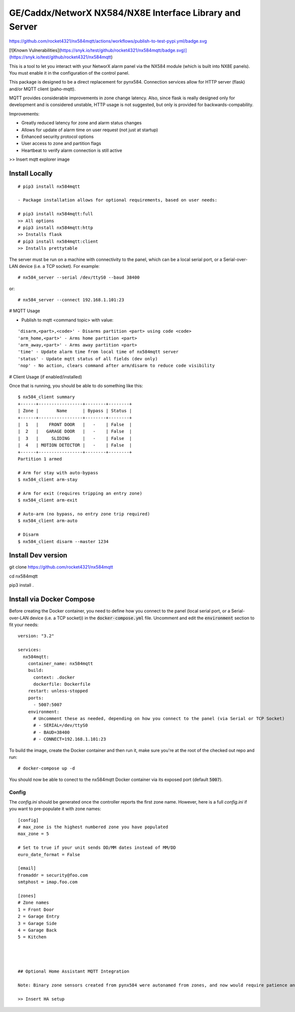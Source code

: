 GE/Caddx/NetworX NX584/NX8E Interface Library and Server
===============================================

https://github.com/rocket4321/nx584mqtt/actions/workflows/publish-to-test-pypi.yml/badge.svg

[![Known Vulnerabilities](https://snyk.io/test/github/rocket4321/nx584mqtt/badge.svg)](https://snyk.io/test/github/rocket4321/nx584mqtt)

This is a tool to let you interact with your NetworX alarm panel via
the NX584 module (which is built into NX8E panels). You must enable it
in the configuration of the control panel. 

This package is designed to be a direct replacement for pynx584.
Connection services allow for HTTP server (flask) and/or MQTT client (paho-mqtt).

MQTT provides considerable improvements in zone change latency. Also, since flask is really designed only for development and is considered unstable, HTTP usage is not suggested, but only is provided for backwards-compability.

Improvements:

- Greatly reduced latency for zone and alarm status changes
- Allows for update of alarm time on user request (not just at startup)
- Enhanced security protocol options
- User access to zone and partition flags
- Heartbeat to verify alarm connection is still active


>> Insert mqtt explorer image

Install Locally
***************

::

 # pip3 install nx584mqtt
 
 - Package installation allows for optional requirements, based on user needs:
 
 # pip3 install nx584mqtt:full
 >> All options
 # pip3 install nx584mqtt:http
 >> Installs flask
 # pip3 install nx584mqtt:client
 >> Installs prettytable
 
 

The server must be run on a machine with connectivity to the panel,
which can be a local serial port, or a Serial-over-LAN device (i.e. a
TCP socket). For example::

 # nx584_server --serial /dev/ttyS0 --baud 38400

or::

 # nx584_server --connect 192.168.1.101:23


# MQTT Usage

- Publish to mqtt <command topic> with value:
::

'disarm,<part>,<code>' - Disarms partition <part> using code <code>
'arm_home,<part>' - Arms home partition <part>
'arm_away,<part>' - Arms away partition <part>
'time' - Update alarm time from local time of nx584mqtt server
'status' - Update mqtt status of all fields (dev only)
'nop' - No action, clears command after arm/disarm to reduce code visibility



# Client Usage (if enabled/installed)

Once that is running, you should be able to do something like this::

 $ nx584_client summary
 +------+-----------------+--------+--------+
 | Zone |       Name      | Bypass | Status |
 +------+-----------------+--------+--------+
 |  1   |    FRONT DOOR   |   -    | False  |
 |  2   |   GARAGE DOOR   |   -    | False  |
 |  3   |     SLIDING     |   -    | False  |
 |  4   | MOTION DETECTOR |   -    | False  |
 +------+-----------------+--------+--------+
 Partition 1 armed

 # Arm for stay with auto-bypass
 $ nx584_client arm-stay

 # Arm for exit (requires tripping an entry zone)
 $ nx584_client arm-exit

 # Auto-arm (no bypass, no entry zone trip required)
 $ nx584_client arm-auto

 # Disarm
 $ nx584_client disarm --master 1234



Install Dev version
**************************

git clone https://github.com/rocket4321/nx584mqtt

cd nx584mqtt

pip3 install .


 
Install via Docker Compose
**************************
Before creating the Docker container, you need to define how you connect to the panel (local serial port, or a Serial-over-LAN device (i.e. a TCP socket)) in the :code:`docker-compose.yml` file. Uncomment and edit the :code:`environment` section to fit your needs::

 version: "3.2"

 services:
   nx584mqtt:
     container_name: nx584mqtt
     build:
       context: .docker
       dockerfile: Dockerfile
     restart: unless-stopped
     ports:
       - 5007:5007
     environment:
       # Uncomment these as needed, depending on how you connect to the panel (via Serial or TCP Socket)
       # - SERIAL=/dev/ttyS0
       # - BAUD=38400
       # - CONNECT=192.168.1.101:23

To build the image, create the Docker container and then run it, make sure you're at the root of the checked out repo and run::

 # docker-compose up -d

You should now be able to conect to the nx584mqtt Docker container via its exposed port (default :code:`5007`).

Config
------

The `config.ini` should be generated once the controller reports the first
zone name. However, here is a full `config.ini` if you want to pre-populate
it with zone names::

 [config]
 # max_zone is the highest numbered zone you have populated
 max_zone = 5

 # Set to true if your unit sends DD/MM dates instead of MM/DD
 euro_date_format = False
 
 [email]
 fromaddr = security@foo.com
 smtphost = imap.foo.com
 
 [zones]
 # Zone names
 1 = Front Door
 2 = Garage Entry
 3 = Garage Side
 4 = Garage Back
 5 = Kitchen
 
 
 
 
 ## Optional Home Assistant MQTT Integration
 
 Note: Binary zone sensors created from pynx584 were autonamed from zones, and now would require patience and diligence to reproduce. Zone names and details are all published to the mqtt server, so I suggest using a mqtt explorer to examine your published names and zones numbers to recreate, if desired.
 
 >> Insert HA setup
 
